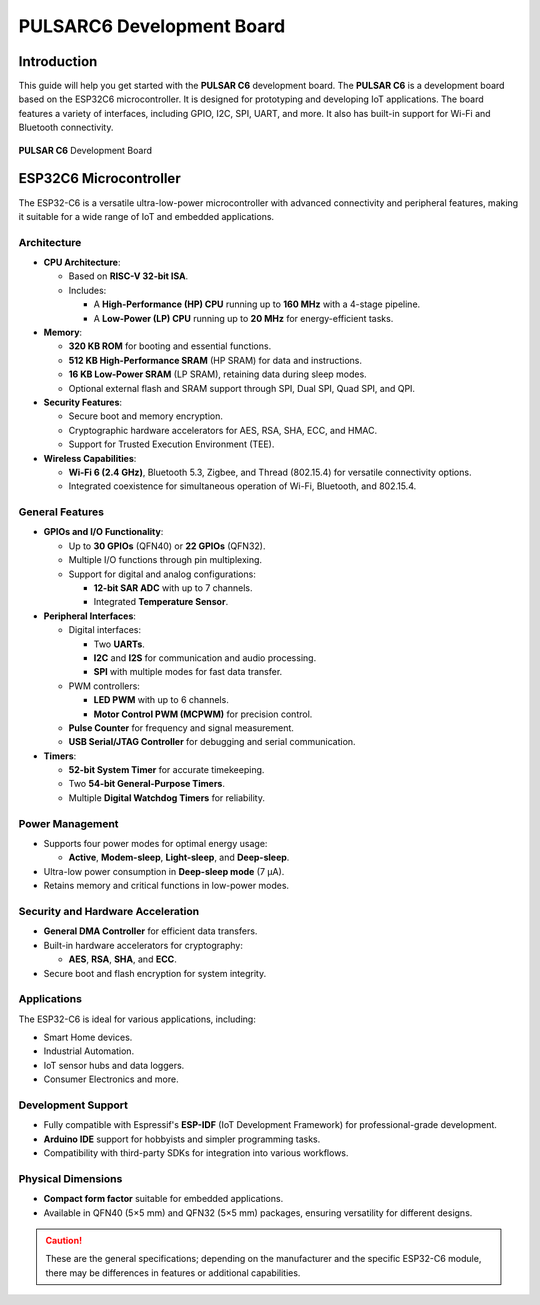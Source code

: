 PULSARC6 Development Board 
==================================

Introduction
------------

This guide will help you get started with the **PULSAR C6** development board. The **PULSAR C6** is a development board based on the ESP32C6 microcontroller. It is designed for prototyping and developing IoT applications. The board features a variety of interfaces, including GPIO, I2C, SPI, UART, and more. It also has built-in support for Wi-Fi and Bluetooth connectivity.


.. _figure_dualmcu_one:
.. figure:: /_static/nanoc6/top.png
   :align: center
   :alt: **PULSAR C6** Development Board
   :width: 60%
   
   **PULSAR C6** Development Board

 


ESP32C6 Microcontroller
------------------------
The ESP32-C6 is a versatile ultra-low-power microcontroller with advanced connectivity and peripheral features, making it suitable for a wide range of IoT and embedded applications.

.. raw:: html

   <div style="text-align: center;">
      <button style="background-color: #87cefa; color: white; border: none; padding: 10px 20px;" onclick="window.open('https://www.espressif.com/sites/default/files/documentation/esp32-c6_datasheet_en.pdf', '_blank')">ESP32C6 Datasheet</button>
   </div>


Architecture
~~~~~~~~~~~~

- **CPU Architecture**:

  - Based on **RISC-V 32-bit ISA**.
  - Includes:

    - A **High-Performance (HP) CPU** running up to **160 MHz** with a 4-stage pipeline.
    - A **Low-Power (LP) CPU** running up to **20 MHz** for energy-efficient tasks.

- **Memory**:

  - **320 KB ROM** for booting and essential functions.
  - **512 KB High-Performance SRAM** (HP SRAM) for data and instructions.
  - **16 KB Low-Power SRAM** (LP SRAM), retaining data during sleep modes.
  - Optional external flash and SRAM support through SPI, Dual SPI, Quad SPI, and QPI.

- **Security Features**:

  - Secure boot and memory encryption.
  - Cryptographic hardware accelerators for AES, RSA, SHA, ECC, and HMAC.
  - Support for Trusted Execution Environment (TEE).

- **Wireless Capabilities**:

  - **Wi-Fi 6 (2.4 GHz)**, Bluetooth 5.3, Zigbee, and Thread (802.15.4) for versatile connectivity options.
  - Integrated coexistence for simultaneous operation of Wi-Fi, Bluetooth, and 802.15.4.

General Features
~~~~~~~~~~~~~~~~~

- **GPIOs and I/O Functionality**:

  - Up to **30 GPIOs** (QFN40) or **22 GPIOs** (QFN32).
  - Multiple I/O functions through pin multiplexing.
  - Support for digital and analog configurations:

    - **12-bit SAR ADC** with up to 7 channels.
    - Integrated **Temperature Sensor**.

- **Peripheral Interfaces**:

  - Digital interfaces:

    - Two **UARTs**.
    - **I2C** and **I2S** for communication and audio processing.
    - **SPI** with multiple modes for fast data transfer.

  - PWM controllers:

    - **LED PWM** with up to 6 channels.
    - **Motor Control PWM (MCPWM)** for precision control.

  - **Pulse Counter** for frequency and signal measurement.
  - **USB Serial/JTAG Controller** for debugging and serial communication.

- **Timers**:

  - **52-bit System Timer** for accurate timekeeping.
  - Two **54-bit General-Purpose Timers**.
  - Multiple **Digital Watchdog Timers** for reliability.

Power Management
~~~~~~~~~~~~~~~~~

- Supports four power modes for optimal energy usage:

  - **Active**, **Modem-sleep**, **Light-sleep**, and **Deep-sleep**.

- Ultra-low power consumption in **Deep-sleep mode** (7 µA).
- Retains memory and critical functions in low-power modes.

Security and Hardware Acceleration
~~~~~~~~~~~~~~~~~~~~~~~~~~~~~~~~~~~

- **General DMA Controller** for efficient data transfers.
- Built-in hardware accelerators for cryptography:

  - **AES**, **RSA**, **SHA**, and **ECC**.

- Secure boot and flash encryption for system integrity.

Applications
~~~~~~~~~~~~

The ESP32-C6 is ideal for various applications, including:

- Smart Home devices.
- Industrial Automation.
- IoT sensor hubs and data loggers.
- Consumer Electronics and more.

Development Support
~~~~~~~~~~~~~~~~~~~~

- Fully compatible with Espressif's **ESP-IDF** (IoT Development Framework) for professional-grade development.
- **Arduino IDE** support for hobbyists and simpler programming tasks.
- Compatibility with third-party SDKs for integration into various workflows.

Physical Dimensions
~~~~~~~~~~~~~~~~~~~~

- **Compact form factor** suitable for embedded applications.
- Available in QFN40 (5×5 mm) and QFN32 (5×5 mm) packages, ensuring versatility for different designs.

.. caution::

   These are the general specifications; depending on the manufacturer and the specific ESP32-C6 module, there may be differences in features or additional capabilities.
